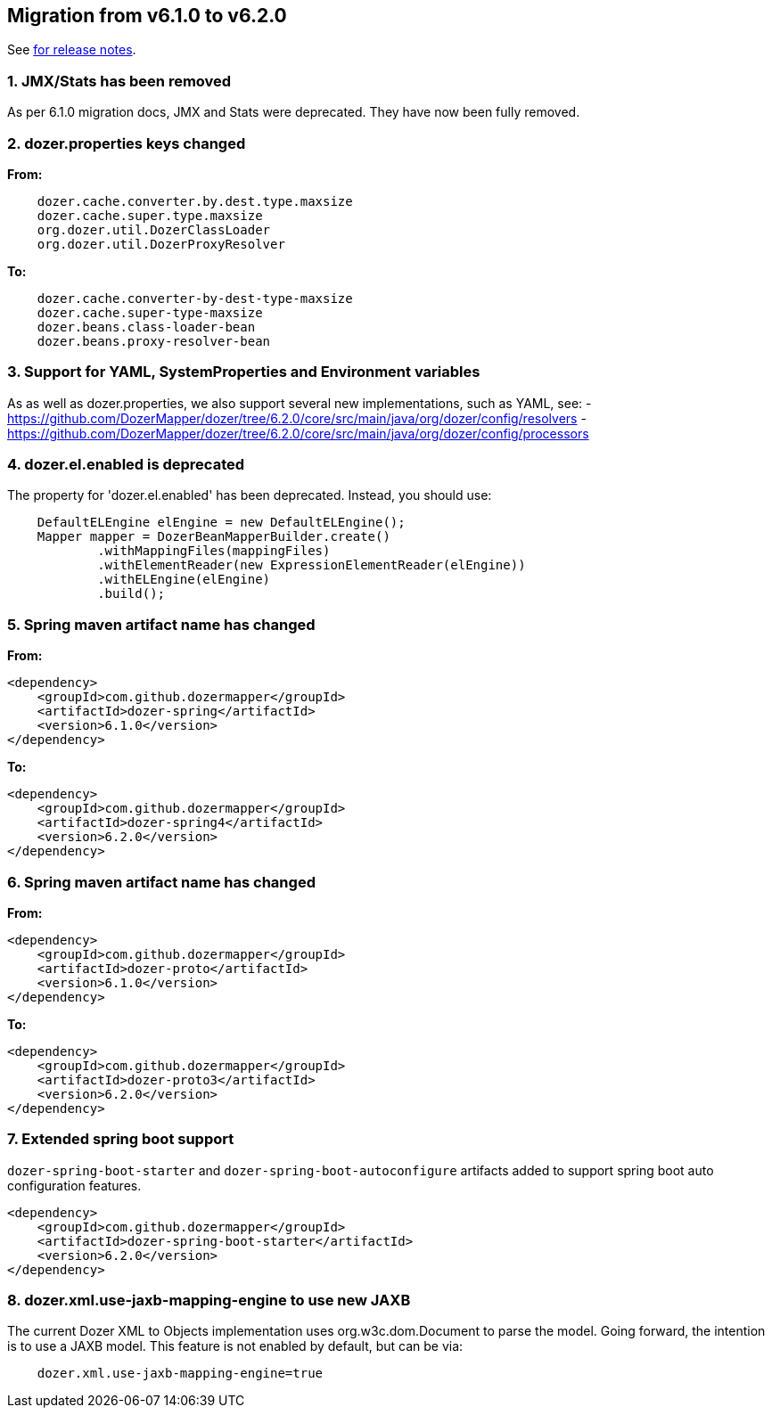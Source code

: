 == Migration from v6.1.0 to v6.2.0
See link:https://github.com/DozerMapper/dozer/releases/tag/6.2.0[for release notes].

=== 1. JMX/Stats has been removed
As per 6.1.0 migration docs, JMX and Stats were deprecated. They have now been fully removed.

=== 2. dozer.properties keys changed
**From:**
[source,prettyprint]
----
    dozer.cache.converter.by.dest.type.maxsize
    dozer.cache.super.type.maxsize
    org.dozer.util.DozerClassLoader
    org.dozer.util.DozerProxyResolver
----

**To:**
[source,prettyprint]
----
    dozer.cache.converter-by-dest-type-maxsize
    dozer.cache.super-type-maxsize
    dozer.beans.class-loader-bean
    dozer.beans.proxy-resolver-bean
----

=== 3. Support for YAML, SystemProperties and Environment variables
As as well as dozer.properties, we also support several new implementations, such as YAML, see:
- https://github.com/DozerMapper/dozer/tree/6.2.0/core/src/main/java/org/dozer/config/resolvers
- https://github.com/DozerMapper/dozer/tree/6.2.0/core/src/main/java/org/dozer/config/processors

=== 4. dozer.el.enabled is deprecated
The property for 'dozer.el.enabled' has been deprecated. Instead, you should use:

[source,java,prettyprint]
----
    DefaultELEngine elEngine = new DefaultELEngine();
    Mapper mapper = DozerBeanMapperBuilder.create()
            .withMappingFiles(mappingFiles)
            .withElementReader(new ExpressionElementReader(elEngine))
            .withELEngine(elEngine)
            .build();
----

=== 5. Spring maven artifact name has changed
**From:**
[source,xml,prettyprint]
----
<dependency>
    <groupId>com.github.dozermapper</groupId>
    <artifactId>dozer-spring</artifactId>
    <version>6.1.0</version>
</dependency>
----

**To:**
[source,xml,prettyprint]
----
<dependency>
    <groupId>com.github.dozermapper</groupId>
    <artifactId>dozer-spring4</artifactId>
    <version>6.2.0</version>
</dependency>
----

=== 6. Spring maven artifact name has changed
**From:**
[source,xml,prettyprint]
----
<dependency>
    <groupId>com.github.dozermapper</groupId>
    <artifactId>dozer-proto</artifactId>
    <version>6.1.0</version>
</dependency>
----

**To:**
[source,xml,prettyprint]
----
<dependency>
    <groupId>com.github.dozermapper</groupId>
    <artifactId>dozer-proto3</artifactId>
    <version>6.2.0</version>
</dependency>
----

=== 7. Extended spring boot support
`dozer-spring-boot-starter` and `dozer-spring-boot-autoconfigure` artifacts added to support spring boot auto configuration features.

[source,xml,prettyprint]
----
<dependency>
    <groupId>com.github.dozermapper</groupId>
    <artifactId>dozer-spring-boot-starter</artifactId>
    <version>6.2.0</version>
</dependency>
----

=== 8. dozer.xml.use-jaxb-mapping-engine to use new JAXB
The current Dozer XML to Objects implementation uses org.w3c.dom.Document to parse the model.
Going forward, the intention is to use a JAXB model. This feature is not enabled by default, but can be via:

[source,prettyprint]
----
    dozer.xml.use-jaxb-mapping-engine=true
----
